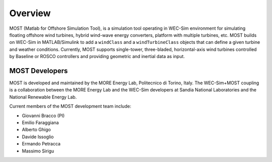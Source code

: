.. _most-overview:

Overview
========

MOST (Matlab for Offshore Simulation Tool), is a simulation tool operating in WEC-Sim environment for simulating floating offshore wind turbines, hybrid wind-wave energy converters, platform with multiple turbines, etc. 
MOST builds on WEC-Sim in MATLAB/Simulink to add a ``windClass`` and a ``windTurbineClass`` objects that can define a given turbine and weather conditions.
Currently, MOST supports single-tower, three-bladed, horizontal-axis wind turbines controlled by Baseline or ROSCO controllers and providing geometric and inertial data as input.


.. _most-developers:

MOST Developers
---------------
MOST is developed and maintained by the MORE Energy Lab, Politecnico di Torino, Italy.
The WEC-Sim+MOST coupling is a collaboration between the MORE Energy Lab and the WEC-Sim developers at Sandia National Laboratories and the National Renewable Energy Lab. 

Current members of the MOST development team include:

* Giovanni Bracco (PI)
* Emilio Faraggiana
* Alberto Ghigo
* Davide Issoglio
* Ermando Petracca
* Massimo Sirigu

.. TODO - list former MOST developers as appropriate




